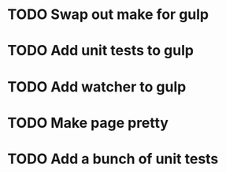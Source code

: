 * TODO Swap out make for gulp
* TODO Add unit tests to gulp
* TODO Add watcher to gulp
* TODO Make page pretty
* TODO Add a bunch of unit tests
